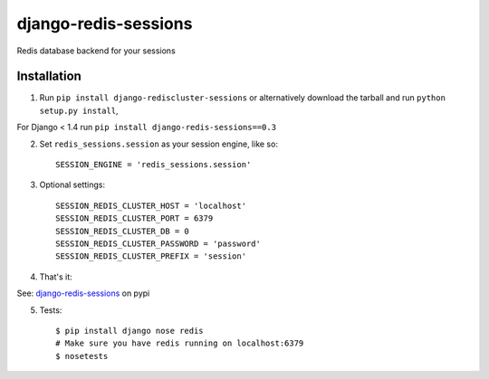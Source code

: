 django-redis-sessions
=======================
Redis database backend for your sessions

.. image:: https://travis-ci.org/martinrusev/django-redis-sessions.svg?branch=master
    :target: https://travis-ci.org/martinrusev/django-redis-sessions

------------
Installation
------------

1. Run ``pip install django-rediscluster-sessions`` or alternatively  download the tarball and run ``python setup.py install``,

For Django < 1.4 run ``pip install django-redis-sessions==0.3``

2. Set ``redis_sessions.session`` as your session engine, like so::

    SESSION_ENGINE = 'redis_sessions.session'

3. Optional settings::

    SESSION_REDIS_CLUSTER_HOST = 'localhost'
    SESSION_REDIS_CLUSTER_PORT = 6379
    SESSION_REDIS_CLUSTER_DB = 0
    SESSION_REDIS_CLUSTER_PASSWORD = 'password'
    SESSION_REDIS_CLUSTER_PREFIX = 'session'


4. That's it::

See: `django-redis-sessions <http://pypi.python.org/pypi/django-redis-sessions>`_ on pypi

5. Tests::

    $ pip install django nose redis
    # Make sure you have redis running on localhost:6379
    $ nosetests
